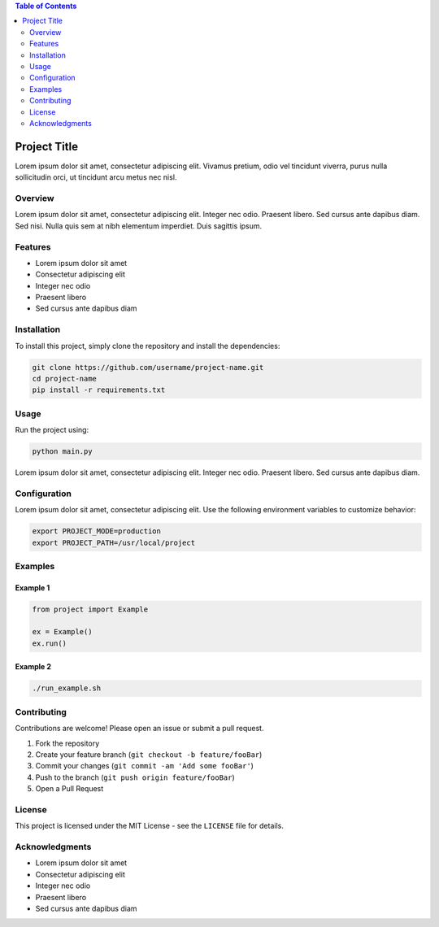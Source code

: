 .. contents:: Table of Contents
    :depth: 2
    :local:
    :backlinks: top

Project Title
=============

Lorem ipsum dolor sit amet, consectetur adipiscing elit. Vivamus pretium, 
odio vel tincidunt viverra, purus nulla sollicitudin orci, ut tincidunt arcu 
metus nec nisl.

.. image:: https://img.shields.io/badge/status-active-brightgreen
   :alt: Project Status
   :target: https://example.com

Overview
--------

Lorem ipsum dolor sit amet, consectetur adipiscing elit. Integer nec odio. 
Praesent libero. Sed cursus ante dapibus diam. Sed nisi. Nulla quis sem at 
nibh elementum imperdiet. Duis sagittis ipsum.

Features
--------

* Lorem ipsum dolor sit amet
* Consectetur adipiscing elit
* Integer nec odio
* Praesent libero
* Sed cursus ante dapibus diam

Installation
------------

To install this project, simply clone the repository and install the dependencies:

.. code-block:: bash

   git clone https://github.com/username/project-name.git
   cd project-name
   pip install -r requirements.txt

Usage
-----

Run the project using:

.. code-block:: bash

   python main.py

Lorem ipsum dolor sit amet, consectetur adipiscing elit. Integer nec odio. 
Praesent libero. Sed cursus ante dapibus diam.

Configuration
-------------

Lorem ipsum dolor sit amet, consectetur adipiscing elit. 
Use the following environment variables to customize behavior:

.. code-block:: bash

   export PROJECT_MODE=production
   export PROJECT_PATH=/usr/local/project

Examples
--------

Example 1
~~~~~~~~~

.. code-block:: python

   from project import Example

   ex = Example()
   ex.run()

Example 2
~~~~~~~~~

.. code-block:: bash

   ./run_example.sh

Contributing
------------

Contributions are welcome! Please open an issue or submit a pull request.

1. Fork the repository
2. Create your feature branch (``git checkout -b feature/fooBar``)
3. Commit your changes (``git commit -am 'Add some fooBar'``)
4. Push to the branch (``git push origin feature/fooBar``)
5. Open a Pull Request

License
-------

This project is licensed under the MIT License - see the ``LICENSE`` file for details.

Acknowledgments
---------------

* Lorem ipsum dolor sit amet
* Consectetur adipiscing elit
* Integer nec odio
* Praesent libero
* Sed cursus ante dapibus diam
